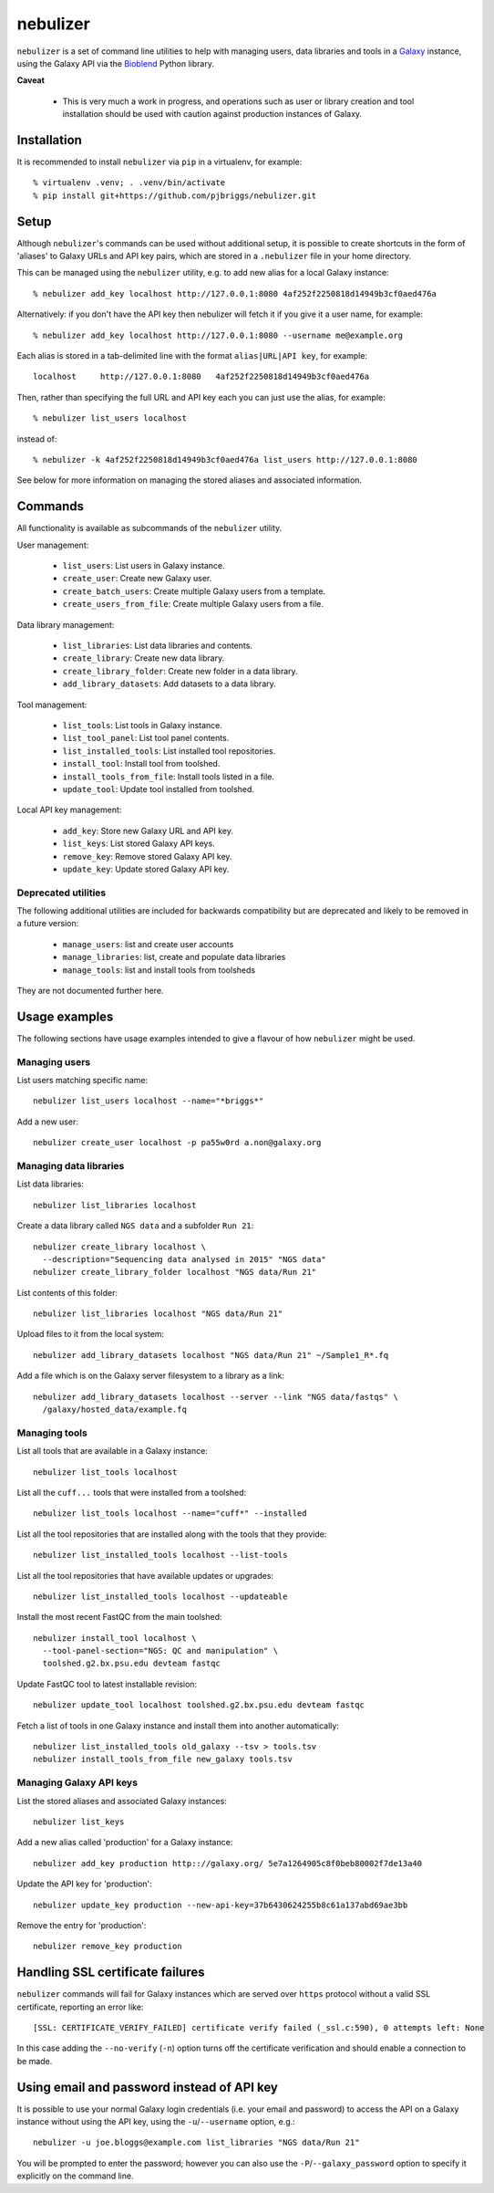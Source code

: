 nebulizer
=========

``nebulizer`` is a set of command line utilities to help with managing users,
data libraries and tools in a `Galaxy <https://galaxyproject.org/>`_
instance, using the Galaxy API via the `Bioblend
<http://bioblend.readthedocs.org/en/latest/>`_ Python library.

**Caveat**

 * This is very much a work in progress, and operations such as user or library
   creation and tool installation should be used with caution against production
   instances of Galaxy.

Installation
------------

It is recommended to install ``nebulizer`` via ``pip`` in a virtualenv, for
example::

  % virtualenv .venv; . .venv/bin/activate
  % pip install git+https://github.com/pjbriggs/nebulizer.git

Setup
-----

Although ``nebulizer``'s commands can be used without additional setup, it is
possible to create shortcuts in the form of 'aliases' to Galaxy URLs and API
key pairs, which are stored in a ``.nebulizer`` file in your home directory.

This can be managed using the ``nebulizer`` utility, e.g. to add new alias
for a local Galaxy instance::

  % nebulizer add_key localhost http://127.0.0.1:8080 4af252f2250818d14949b3cf0aed476a

Alternatively: if you don't have the API key then nebulizer will fetch it
if you give it a user name, for example::

  % nebulizer add_key localhost http://127.0.0.1:8080 --username me@example.org

Each alias is stored in a tab-delimited line with the format
``alias|URL|API key``, for example::

  localhost	http://127.0.0.1:8080	4af252f2250818d14949b3cf0aed476a

Then, rather than specifying the full URL and API key each you can just use
the alias, for example::

  % nebulizer list_users localhost

instead of::

  % nebulizer -k 4af252f2250818d14949b3cf0aed476a list_users http://127.0.0.1:8080

See below for more information on managing the stored aliases and
associated information.

Commands
--------

All functionality is available as subcommands of the ``nebulizer``
utility.

User management:

 * ``list_users``: List users in Galaxy instance.
 * ``create_user``: Create new Galaxy user.
 * ``create_batch_users``: Create multiple Galaxy users from a template.
 * ``create_users_from_file``: Create multiple Galaxy users from a file.

Data library management:

 * ``list_libraries``:  List data libraries and contents.
 * ``create_library``: Create new data library.
 * ``create_library_folder``: Create new folder in a data library.
 * ``add_library_datasets``: Add datasets to a data library.

Tool management:

 * ``list_tools``: List tools in Galaxy instance.
 * ``list_tool_panel``: List tool panel contents.
 * ``list_installed_tools``: List installed tool repositories.
 * ``install_tool``: Install tool from toolshed.
 * ``install_tools_from_file``: Install tools listed in a file.
 * ``update_tool``: Update tool installed from toolshed.

Local API key management:

 * ``add_key``: Store new Galaxy URL and API key.
 * ``list_keys``: List stored Galaxy API keys.
 * ``remove_key``: Remove stored Galaxy API key.
 * ``update_key``: Update stored Galaxy API key.

Deprecated utilities
~~~~~~~~~~~~~~~~~~~~

The following additional utilities are included for backwards
compatibility but are deprecated and likely to be removed in a
future version:

 * ``manage_users``: list and create user accounts
 * ``manage_libraries``: list, create and populate data libraries
 * ``manage_tools``: list and install tools from toolsheds

They are not documented further here.

Usage examples
--------------

The following sections have usage examples intended to give a
flavour of how ``nebulizer`` might be used.

Managing users
~~~~~~~~~~~~~~

List users matching specific name::

  nebulizer list_users localhost --name="*briggs*"

Add a new user::

  nebulizer create_user localhost -p pa55w0rd a.non@galaxy.org

Managing data libraries
~~~~~~~~~~~~~~~~~~~~~~~

List data libraries::

  nebulizer list_libraries localhost

Create a data library called ``NGS data`` and a subfolder ``Run 21``::

  nebulizer create_library localhost \
    --description="Sequencing data analysed in 2015" "NGS data"
  nebulizer create_library_folder localhost "NGS data/Run 21"

List contents of this folder::

  nebulizer list_libraries localhost "NGS data/Run 21"

Upload files to it from the local system::

  nebulizer add_library_datasets localhost "NGS data/Run 21" ~/Sample1_R*.fq

Add a file which is on the Galaxy server filesystem to a library as a
link::

  nebulizer add_library_datasets localhost --server --link "NGS data/fastqs" \
    /galaxy/hosted_data/example.fq

Managing tools
~~~~~~~~~~~~~~

List all tools that are available in a Galaxy instance::

  nebulizer list_tools localhost

List all the ``cuff...`` tools that were installed from a toolshed::

  nebulizer list_tools localhost --name="cuff*" --installed

List all the tool repositories that are installed along with the tools
that they provide::

  nebulizer list_installed_tools localhost --list-tools

List all the tool repositories that have available updates or upgrades::

  nebulizer list_installed_tools localhost --updateable

Install the most recent FastQC from the main toolshed::

  nebulizer install_tool localhost \
    --tool-panel-section="NGS: QC and manipulation" \
    toolshed.g2.bx.psu.edu devteam fastqc

Update FastQC tool to latest installable revision::

  nebulizer update_tool localhost toolshed.g2.bx.psu.edu devteam fastqc

Fetch a list of tools in one Galaxy instance and install them into
another automatically::

  nebulizer list_installed_tools old_galaxy --tsv > tools.tsv
  nebulizer install_tools_from_file new_galaxy tools.tsv

Managing Galaxy API keys
~~~~~~~~~~~~~~~~~~~~~~~~

List the stored aliases and associated Galaxy instances::

  nebulizer list_keys

Add a new alias called 'production' for a Galaxy instance::

  nebulizer add_key production http:://galaxy.org/ 5e7a1264905c8f0beb80002f7de13a40

Update the API key for 'production'::

  nebulizer update_key production --new-api-key=37b6430624255b8c61a137abd69ae3bb

Remove the entry for 'production'::

  nebulizer remove_key production

Handling SSL certificate failures
---------------------------------

``nebulizer`` commands will fail for Galaxy instances which are served over
``https`` protocol without a valid SSL certificate, reporting an error like::

  [SSL: CERTIFICATE_VERIFY_FAILED] certificate verify failed (_ssl.c:590), 0 attempts left: None

In this case adding the ``--no-verify`` (``-n``) option turns off the
certificate verification and should enable a connection to be made.

Using email and password instead of API key
-------------------------------------------

It is possible to use your normal Galaxy login credentials (i.e. your email
and password) to access the API on a Galaxy instance without using the
API key, using the ``-u``/``--username`` option, e.g.::

  nebulizer -u joe.bloggs@example.com list_libraries "NGS data/Run 21"

You will be prompted to enter the password; however you can also use the
``-P``/``--galaxy_password`` option to specify it explicitly on the command
line.
